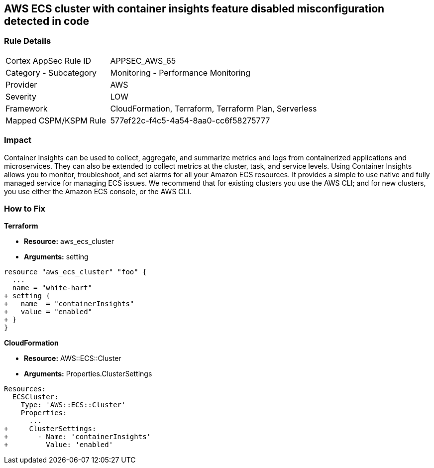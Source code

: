 == AWS ECS cluster with container insights feature disabled misconfiguration detected in code


=== Rule Details

[cols="1,2"]
|===
|Cortex AppSec Rule ID |APPSEC_AWS_65
|Category - Subcategory |Monitoring - Performance Monitoring
|Provider |AWS
|Severity |LOW
|Framework |CloudFormation, Terraform, Terraform Plan, Serverless
|Mapped CSPM/KSPM Rule |577ef22c-f4c5-4a54-8aa0-cc6f58275777
|===
 



=== Impact
Container Insights can be used to collect, aggregate, and summarize metrics and logs from containerized applications and microservices.
They can also be extended to collect metrics at the cluster, task, and service levels.
Using Container Insights allows you to monitor, troubleshoot, and set alarms for all your Amazon ECS resources.
It provides a simple to use native and fully managed service for managing ECS issues.
We recommend that for existing clusters you use the AWS CLI;
and for new clusters, you use either the Amazon ECS console, or the AWS CLI.


=== How to Fix


*Terraform* 


* *Resource:* aws_ecs_cluster
* *Arguments:* setting


[source,go]
----
resource "aws_ecs_cluster" "foo" {
  ...
  name = "white-hart"
+ setting {
+   name  = "containerInsights"
+   value = "enabled"
+ }
}
----


*CloudFormation* 


* *Resource:* AWS::ECS::Cluster
* *Arguments:* Properties.ClusterSettings


[source,yaml]
----
Resources:
  ECSCluster:
    Type: 'AWS::ECS::Cluster'
    Properties:
      ...
+     ClusterSettings:
+       - Name: 'containerInsights'
+         Value: 'enabled'
----
